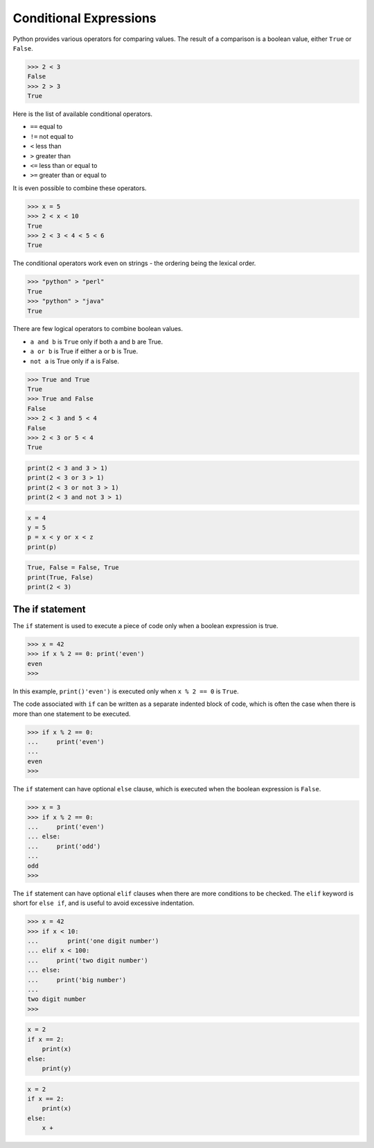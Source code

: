 Conditional Expressions
=======================

Python provides various operators for comparing values. The result of a comparison is a boolean value, either ``True`` or ``False``.

.. code-block:: python

    >>> 2 < 3
    False
    >>> 2 > 3
    True

Here is the list of available conditional operators.

* ``==`` equal to
* ``!=`` not equal to
* ``<`` less than
* ``>`` greater than
* ``<=`` less than or equal to
* ``>=`` greater than or equal to

It is even possible to combine these operators.

.. code-block:: python

    >>> x = 5
    >>> 2 < x < 10
    True
    >>> 2 < 3 < 4 < 5 < 6
    True

The conditional operators work even on strings - the ordering being the lexical order.

.. code-block:: python

    >>> "python" > "perl"
    True
    >>> "python" > "java"
    True

There are few logical operators to combine boolean values.

* ``a and b`` is ``True`` only if both ``a`` and ``b`` are True.
* ``a or b`` is True if either ``a`` or ``b`` is True.
* ``not a`` is True only if ``a`` is False.

.. code-block:: python

    >>> True and True
    True
    >>> True and False
    False
    >>> 2 < 3 and 5 < 4
    False
    >>> 2 < 3 or 5 < 4
    True

.. problem:: What will be output of the following program?

.. code-block:: python

    print(2 < 3 and 3 > 1)
    print(2 < 3 or 3 > 1)
    print(2 < 3 or not 3 > 1)
    print(2 < 3 and not 3 > 1)

.. problem:: What will be output of the following program?

.. code-block:: python

    x = 4
    y = 5
    p = x < y or x < z
    print(p)

.. problem:: What will be output of the following program?

.. code-block:: python

    True, False = False, True
    print(True, False)
    print(2 < 3)

The if statement
^^^^^^^^^^^^^^^^

The ``if`` statement is used to execute a piece of code only when a boolean expression is true.

.. code-block:: python

    >>> x = 42
    >>> if x % 2 == 0: print('even')
    even
    >>>

In this example, ``print()'even')`` is executed only when ``x % 2 == 0`` is ``True``.

The code associated with ``if`` can be written as a separate indented block of code, which is often the case when there is more than one statement to be executed.

.. code-block:: python

    >>> if x % 2 == 0:
    ...     print('even')
    ...
    even
    >>>


The ``if`` statement can have optional ``else`` clause, which is executed when the boolean expression is ``False``.

.. code-block:: python

    >>> x = 3
    >>> if x % 2 == 0:
    ...     print('even')
    ... else:
    ...     print('odd')
    ...
    odd
    >>>

The ``if`` statement can have optional ``elif`` clauses when there are more
conditions to be checked. The ``elif`` keyword is short for ``else if``, and is
useful to avoid excessive indentation.

.. code-block:: python

    >>> x = 42
    >>> if x < 10:
    ...        print('one digit number')
    ... elif x < 100:
    ...     print('two digit number')
    ... else:
    ...     print('big number')
    ...
    two digit number
    >>>

.. problem:: What happens when the following code is executed? Will it give any
   error? Explain the reasons.

.. code-block:: python

    x = 2
    if x == 2:
        print(x)
    else:
        print(y)

.. problem:: What happens the following code is executed? Will it give any error? Explain the reasons.

.. code-block:: python

    x = 2
    if x == 2:
        print(x)
    else:
        x +
